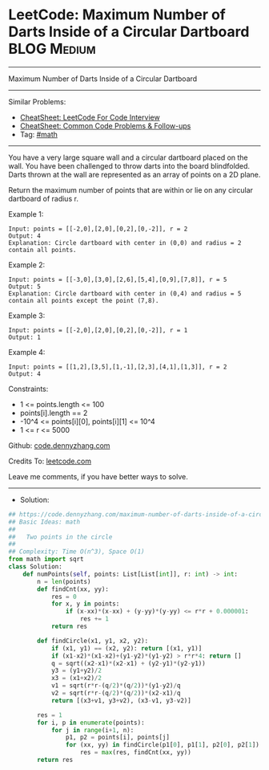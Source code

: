 * LeetCode: Maximum Number of Darts Inside of a Circular Dartboard :BLOG:Medium:
#+STARTUP: showeverything
#+OPTIONS: toc:nil \n:t ^:nil creator:nil d:nil
:PROPERTIES:
:type:     math
:END:
---------------------------------------------------------------------
Maximum Number of Darts Inside of a Circular Dartboard
---------------------------------------------------------------------
#+BEGIN_HTML
<a href="https://github.com/dennyzhang/code.dennyzhang.com/tree/master/problems/maximum-number-of-darts-inside-of-a-circular-dartboard"><img align="right" width="200" height="183" src="https://www.dennyzhang.com/wp-content/uploads/denny/watermark/github.png" /></a>
#+END_HTML
Similar Problems:
- [[https://cheatsheet.dennyzhang.com/cheatsheet-leetcode-A4][CheatSheet: LeetCode For Code Interview]]
- [[https://cheatsheet.dennyzhang.com/cheatsheet-followup-A4][CheatSheet: Common Code Problems & Follow-ups]]
- Tag: [[https://code.dennyzhang.com/review-math][#math]]
---------------------------------------------------------------------
You have a very large square wall and a circular dartboard placed on the wall. You have been challenged to throw darts into the board blindfolded. Darts thrown at the wall are represented as an array of points on a 2D plane. 

Return the maximum number of points that are within or lie on any circular dartboard of radius r.

Example 1:
[[image-blog:Maximum Number of Darts Inside of a Circular Dartboard][https://raw.githubusercontent.com/dennyzhang/code.dennyzhang.com/master/problems/maximum-number-of-darts-inside-of-a-circular-dartboard/1.png]]
#+BEGIN_EXAMPLE
Input: points = [[-2,0],[2,0],[0,2],[0,-2]], r = 2
Output: 4
Explanation: Circle dartboard with center in (0,0) and radius = 2 contain all points.
#+END_EXAMPLE

Example 2:
[[image-blog:Maximum Number of Darts Inside of a Circular Dartboard][https://raw.githubusercontent.com/dennyzhang/code.dennyzhang.com/master/problems/maximum-number-of-darts-inside-of-a-circular-dartboard/2.png]]
#+BEGIN_EXAMPLE
Input: points = [[-3,0],[3,0],[2,6],[5,4],[0,9],[7,8]], r = 5
Output: 5
Explanation: Circle dartboard with center in (0,4) and radius = 5 contain all points except the point (7,8).
#+END_EXAMPLE

Example 3:
#+BEGIN_EXAMPLE
Input: points = [[-2,0],[2,0],[0,2],[0,-2]], r = 1
Output: 1
#+END_EXAMPLE

Example 4:
#+BEGIN_EXAMPLE
Input: points = [[1,2],[3,5],[1,-1],[2,3],[4,1],[1,3]], r = 2
Output: 4
#+END_EXAMPLE

Constraints:

- 1 <= points.length <= 100
- points[i].length == 2
- -10^4 <= points[i][0], points[i][1] <= 10^4
- 1 <= r <= 5000

Github: [[https://github.com/dennyzhang/code.dennyzhang.com/tree/master/problems/maximum-number-of-darts-inside-of-a-circular-dartboard][code.dennyzhang.com]]

Credits To: [[https://leetcode.com/problems/maximum-number-of-darts-inside-of-a-circular-dartboard/description/][leetcode.com]]

Leave me comments, if you have better ways to solve.
---------------------------------------------------------------------
- Solution:

#+BEGIN_SRC python
## https://code.dennyzhang.com/maximum-number-of-darts-inside-of-a-circular-dartboard
## Basic Ideas: math
##
##   Two points in the circle
##
## Complexity: Time O(n^3), Space O(1)
from math import sqrt
class Solution:
    def numPoints(self, points: List[List[int]], r: int) -> int:
        n = len(points)
        def findCnt(xx, yy):
            res = 0
            for x, y in points:
                if (x-xx)*(x-xx) + (y-yy)*(y-yy) <= r*r + 0.000001:
                    res += 1
            return res

        def findCircle(x1, y1, x2, y2):
            if (x1, y1) == (x2, y2): return [(x1, y1)]
            if (x1-x2)*(x1-x2)+(y1-y2)*(y1-y2) > r*r*4: return []
            q = sqrt((x2-x1)*(x2-x1) + (y2-y1)*(y2-y1))
            y3 = (y1+y2)/2
            x3 = (x1+x2)/2
            v1 = sqrt(r*r-(q/2)*(q/2))*(y1-y2)/q
            v2 = sqrt(r*r-(q/2)*(q/2))*(x2-x1)/q
            return [(x3+v1, y3+v2), (x3-v1, y3-v2)]

        res = 1
        for i, p in enumerate(points):
            for j in range(i+1, n):
                p1, p2 = points[i], points[j]
                for (xx, yy) in findCircle(p1[0], p1[1], p2[0], p2[1]):
                    res = max(res, findCnt(xx, yy))
        return res
#+END_SRC

#+BEGIN_HTML
<div style="overflow: hidden;">
<div style="float: left; padding: 5px"> <a href="https://www.linkedin.com/in/dennyzhang001"><img src="https://www.dennyzhang.com/wp-content/uploads/sns/linkedin.png" alt="linkedin" /></a></div>
<div style="float: left; padding: 5px"><a href="https://github.com/dennyzhang"><img src="https://www.dennyzhang.com/wp-content/uploads/sns/github.png" alt="github" /></a></div>
<div style="float: left; padding: 5px"><a href="https://www.dennyzhang.com/slack" target="_blank" rel="nofollow"><img src="https://www.dennyzhang.com/wp-content/uploads/sns/slack.png" alt="slack"/></a></div>
</div>
#+END_HTML
